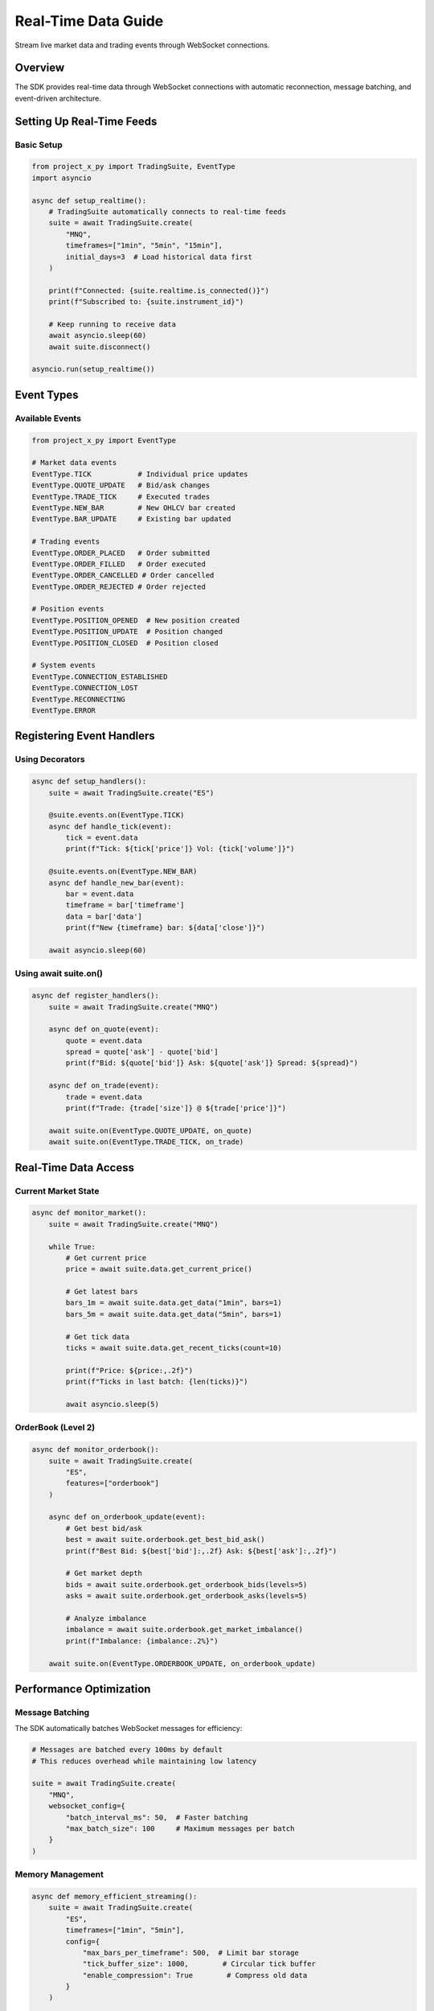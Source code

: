 Real-Time Data Guide
====================

Stream live market data and trading events through WebSocket connections.

Overview
--------

The SDK provides real-time data through WebSocket connections with automatic reconnection, message batching, and event-driven architecture.

Setting Up Real-Time Feeds
---------------------------

Basic Setup
~~~~~~~~~~~

.. code-block:: python

   from project_x_py import TradingSuite, EventType
   import asyncio

   async def setup_realtime():
       # TradingSuite automatically connects to real-time feeds
       suite = await TradingSuite.create(
           "MNQ",
           timeframes=["1min", "5min", "15min"],
           initial_days=3  # Load historical data first
       )
       
       print(f"Connected: {suite.realtime.is_connected()}")
       print(f"Subscribed to: {suite.instrument_id}")
       
       # Keep running to receive data
       await asyncio.sleep(60)
       await suite.disconnect()

   asyncio.run(setup_realtime())

Event Types
-----------

Available Events
~~~~~~~~~~~~~~~~

.. code-block:: python

   from project_x_py import EventType

   # Market data events
   EventType.TICK           # Individual price updates
   EventType.QUOTE_UPDATE   # Bid/ask changes
   EventType.TRADE_TICK     # Executed trades
   EventType.NEW_BAR        # New OHLCV bar created
   EventType.BAR_UPDATE     # Existing bar updated
   
   # Trading events
   EventType.ORDER_PLACED   # Order submitted
   EventType.ORDER_FILLED   # Order executed
   EventType.ORDER_CANCELLED # Order cancelled
   EventType.ORDER_REJECTED # Order rejected
   
   # Position events
   EventType.POSITION_OPENED  # New position created
   EventType.POSITION_UPDATE  # Position changed
   EventType.POSITION_CLOSED  # Position closed
   
   # System events
   EventType.CONNECTION_ESTABLISHED
   EventType.CONNECTION_LOST
   EventType.RECONNECTING
   EventType.ERROR

Registering Event Handlers
---------------------------

Using Decorators
~~~~~~~~~~~~~~~~

.. code-block:: python

   async def setup_handlers():
       suite = await TradingSuite.create("ES")
       
       @suite.events.on(EventType.TICK)
       async def handle_tick(event):
           tick = event.data
           print(f"Tick: ${tick['price']} Vol: {tick['volume']}")
       
       @suite.events.on(EventType.NEW_BAR)
       async def handle_new_bar(event):
           bar = event.data
           timeframe = bar['timeframe']
           data = bar['data']
           print(f"New {timeframe} bar: ${data['close']}")
       
       await asyncio.sleep(60)

Using await suite.on()
~~~~~~~~~~~~~~~~~~~~~~~

.. code-block:: python

   async def register_handlers():
       suite = await TradingSuite.create("MNQ")
       
       async def on_quote(event):
           quote = event.data
           spread = quote['ask'] - quote['bid']
           print(f"Bid: ${quote['bid']} Ask: ${quote['ask']} Spread: ${spread}")
       
       async def on_trade(event):
           trade = event.data
           print(f"Trade: {trade['size']} @ ${trade['price']}")
       
       await suite.on(EventType.QUOTE_UPDATE, on_quote)
       await suite.on(EventType.TRADE_TICK, on_trade)

Real-Time Data Access
---------------------

Current Market State
~~~~~~~~~~~~~~~~~~~~

.. code-block:: python

   async def monitor_market():
       suite = await TradingSuite.create("MNQ")
       
       while True:
           # Get current price
           price = await suite.data.get_current_price()
           
           # Get latest bars
           bars_1m = await suite.data.get_data("1min", bars=1)
           bars_5m = await suite.data.get_data("5min", bars=1)
           
           # Get tick data
           ticks = await suite.data.get_recent_ticks(count=10)
           
           print(f"Price: ${price:,.2f}")
           print(f"Ticks in last batch: {len(ticks)}")
           
           await asyncio.sleep(5)

OrderBook (Level 2)
~~~~~~~~~~~~~~~~~~~

.. code-block:: python

   async def monitor_orderbook():
       suite = await TradingSuite.create(
           "ES",
           features=["orderbook"]
       )
       
       async def on_orderbook_update(event):
           # Get best bid/ask
           best = await suite.orderbook.get_best_bid_ask()
           print(f"Best Bid: ${best['bid']:,.2f} Ask: ${best['ask']:,.2f}")
           
           # Get market depth
           bids = await suite.orderbook.get_orderbook_bids(levels=5)
           asks = await suite.orderbook.get_orderbook_asks(levels=5)
           
           # Analyze imbalance
           imbalance = await suite.orderbook.get_market_imbalance()
           print(f"Imbalance: {imbalance:.2%}")
       
       await suite.on(EventType.ORDERBOOK_UPDATE, on_orderbook_update)

Performance Optimization
------------------------

Message Batching
~~~~~~~~~~~~~~~~

The SDK automatically batches WebSocket messages for efficiency:

.. code-block:: python

   # Messages are batched every 100ms by default
   # This reduces overhead while maintaining low latency
   
   suite = await TradingSuite.create(
       "MNQ",
       websocket_config={
           "batch_interval_ms": 50,  # Faster batching
           "max_batch_size": 100     # Maximum messages per batch
       }
   )

Memory Management
~~~~~~~~~~~~~~~~~

.. code-block:: python

   async def memory_efficient_streaming():
       suite = await TradingSuite.create(
           "ES",
           timeframes=["1min", "5min"],
           config={
               "max_bars_per_timeframe": 500,  # Limit bar storage
               "tick_buffer_size": 1000,        # Circular tick buffer
               "enable_compression": True        # Compress old data
           }
       )
       
       # Monitor memory usage
       stats = suite.data.get_memory_stats()
       print(f"Memory usage: {stats['memory_mb']:.2f} MB")
       print(f"Bars stored: {stats['total_bars']}")
       print(f"Ticks processed: {stats['ticks_processed']}")

Connection Management
---------------------

Monitoring Connection
~~~~~~~~~~~~~~~~~~~~~

.. code-block:: python

   async def monitor_connection():
       suite = await TradingSuite.create("MNQ")
       
       # Check connection status
       print(f"Connected: {suite.realtime.is_connected()}")
       print(f"User hub: {suite.realtime.user_connected}")
       print(f"Market hub: {suite.realtime.market_connected}")
       
       # Handle connection events
       async def on_disconnect(event):
           print("Connection lost, will auto-reconnect...")
       
       async def on_reconnect(event):
           print("Reconnected successfully")
       
       await suite.on(EventType.CONNECTION_LOST, on_disconnect)
       await suite.on(EventType.CONNECTION_ESTABLISHED, on_reconnect)

Manual Reconnection
~~~~~~~~~~~~~~~~~~~~

.. code-block:: python

   async def handle_reconnection():
       suite = await TradingSuite.create("MNQ")
       
       # Force reconnection if needed
       if not suite.realtime.is_connected():
           await suite.realtime.disconnect()
           await suite.realtime.connect()
           
           # Re-subscribe to market data
           await suite.data.start_realtime_feed()

Building Trading Strategies
---------------------------

Event-Driven Strategy
~~~~~~~~~~~~~~~~~~~~~

.. code-block:: python

   async def moving_average_strategy():
       suite = await TradingSuite.create("MNQ")
       
       async def on_new_bar(event):
           if event.data['timeframe'] != "5min":
               return
           
           # Get recent data
           data = await suite.data.get_data("5min", bars=50)
           if data is None or len(data) < 50:
               return
           
           # Calculate moving averages
           ma20 = data['close'].tail(20).mean()
           ma50 = data['close'].tail(50).mean()
           current = data['close'].tail(1)[0]
           
           # Trading logic
           position = await suite.positions.get_position("MNQ")
           
           if ma20 > ma50 and current > ma20 and not position:
               # Buy signal
               await suite.orders.place_market_order(
                   contract_id=suite.instrument_id,
                   side=0,
                   size=1
               )
           elif ma20 < ma50 and current < ma20 and position and position.is_long:
               # Sell signal
               await suite.positions.close_position("MNQ")
       
       await suite.on(EventType.NEW_BAR, on_new_bar)

Tick Scalping
~~~~~~~~~~~~~

.. code-block:: python

   async def tick_scalper():
       suite = await TradingSuite.create(
           "ES",
           features=["orderbook"]
       )
       
       position_size = 0
       entry_price = None
       
       async def on_tick(event):
           nonlocal position_size, entry_price
           
           tick = event.data
           price = tick['price']
           
           # Get orderbook imbalance
           imbalance = await suite.orderbook.get_market_imbalance()
           
           if position_size == 0:
               # Entry logic
               if imbalance > 0.7:  # Strong buy pressure
                   result = await suite.orders.place_market_order(
                       contract_id=suite.instrument_id,
                       side=0,
                       size=1
                   )
                   if result.success:
                       position_size = 1
                       entry_price = price
           else:
               # Exit logic
               profit = price - entry_price
               if profit >= 2 or profit <= -1:  # 2 point target or 1 point stop
                   await suite.orders.place_market_order(
                       contract_id=suite.instrument_id,
                       side=1,
                       size=1
                   )
                   position_size = 0
                   entry_price = None
       
       await suite.on(EventType.TICK, on_tick)

Best Practices
--------------

1. **Handle disconnections gracefully**: Implement reconnection logic
2. **Process events asynchronously**: Don't block event handlers
3. **Use appropriate timeframes**: Balance between granularity and performance
4. **Monitor memory usage**: Clean up old data in long-running applications
5. **Implement error handling**: Catch and log exceptions in handlers
6. **Test with replay data**: Use historical data to test strategies

Troubleshooting
---------------

.. code-block:: python

   from project_x_py import setup_logging

   # Enable debug logging for WebSocket
   setup_logging(level='DEBUG')

   async def debug_connection():
       suite = await TradingSuite.create("MNQ")
       
       # Check what's happening
       if not suite.realtime.is_connected():
           print("Not connected to WebSocket")
           
       # Check subscriptions
       print(f"Subscribed instruments: {suite.realtime.subscriptions}")
       
       # Check data flow
       await asyncio.sleep(5)
       stats = suite.data.get_memory_stats()
       if stats['ticks_processed'] == 0:
           print("No ticks received - check market hours")

Next Steps
----------

- :doc:`analysis` - Technical analysis tools
- :doc:`../examples/real_time_data` - Complete examples
- :doc:`../api/orderbook` - OrderBook API reference